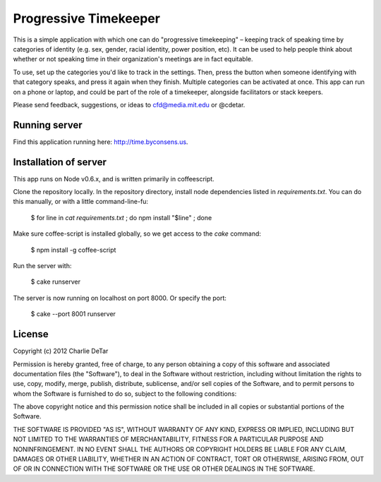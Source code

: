 Progressive Timekeeper
======================

This is a simple application with which one can do "progressive timekeeping" – keeping track of speaking time by categories of identity (e.g. sex, gender, racial identity, power position, etc). It can be used to help people think about whether or not speaking time in their organization's meetings are in fact equitable.

To use, set up the categories you'd like to track in the settings. Then, press the button when someone identifying with that category speaks, and press it again when they finish. Multiple categories can be activated at once. This app can run on a phone or laptop, and could be part of the role of a timekeeper, alongside facilitators or stack keepers.

Please send feedback, suggestions, or ideas to cfd@media.mit.edu or @cdetar. 

Running server
--------------

Find this application running here: http://time.byconsens.us.  

Installation of server
----------------------

This app runs on Node v0.6.x, and is written primarily in coffeescript.

Clone the repository locally.  In the repository directory, install node dependencies listed in `requirements.txt`.  You can do this manually, or with a little command-line-fu:

    $ for line in `cat requirements.txt` ; do npm install "$line" ; done

Make sure coffee-script is installed globally, so we get access to the `cake` command:

    $ npm install -g coffee-script

Run the server with:

    $ cake runserver

The server is now running on localhost on port 8000.  Or specify the port:

    $ cake --port 8001 runserver

License
-------

Copyright (c) 2012 Charlie DeTar

Permission is hereby granted, free of charge, to any person obtaining
a copy of this software and associated documentation files (the
"Software"), to deal in the Software without restriction, including
without limitation the rights to use, copy, modify, merge, publish,
distribute, sublicense, and/or sell copies of the Software, and to
permit persons to whom the Software is furnished to do so, subject to
the following conditions:

The above copyright notice and this permission notice shall be included
in all copies or substantial portions of the Software.

THE SOFTWARE IS PROVIDED "AS IS", WITHOUT WARRANTY OF ANY KIND,
EXPRESS OR IMPLIED, INCLUDING BUT NOT LIMITED TO THE WARRANTIES OF
MERCHANTABILITY, FITNESS FOR A PARTICULAR PURPOSE AND NONINFRINGEMENT.
IN NO EVENT SHALL THE AUTHORS OR COPYRIGHT HOLDERS BE LIABLE FOR ANY
CLAIM, DAMAGES OR OTHER LIABILITY, WHETHER IN AN ACTION OF CONTRACT,
TORT OR OTHERWISE, ARISING FROM, OUT OF OR IN CONNECTION WITH THE
SOFTWARE OR THE USE OR OTHER DEALINGS IN THE SOFTWARE.


